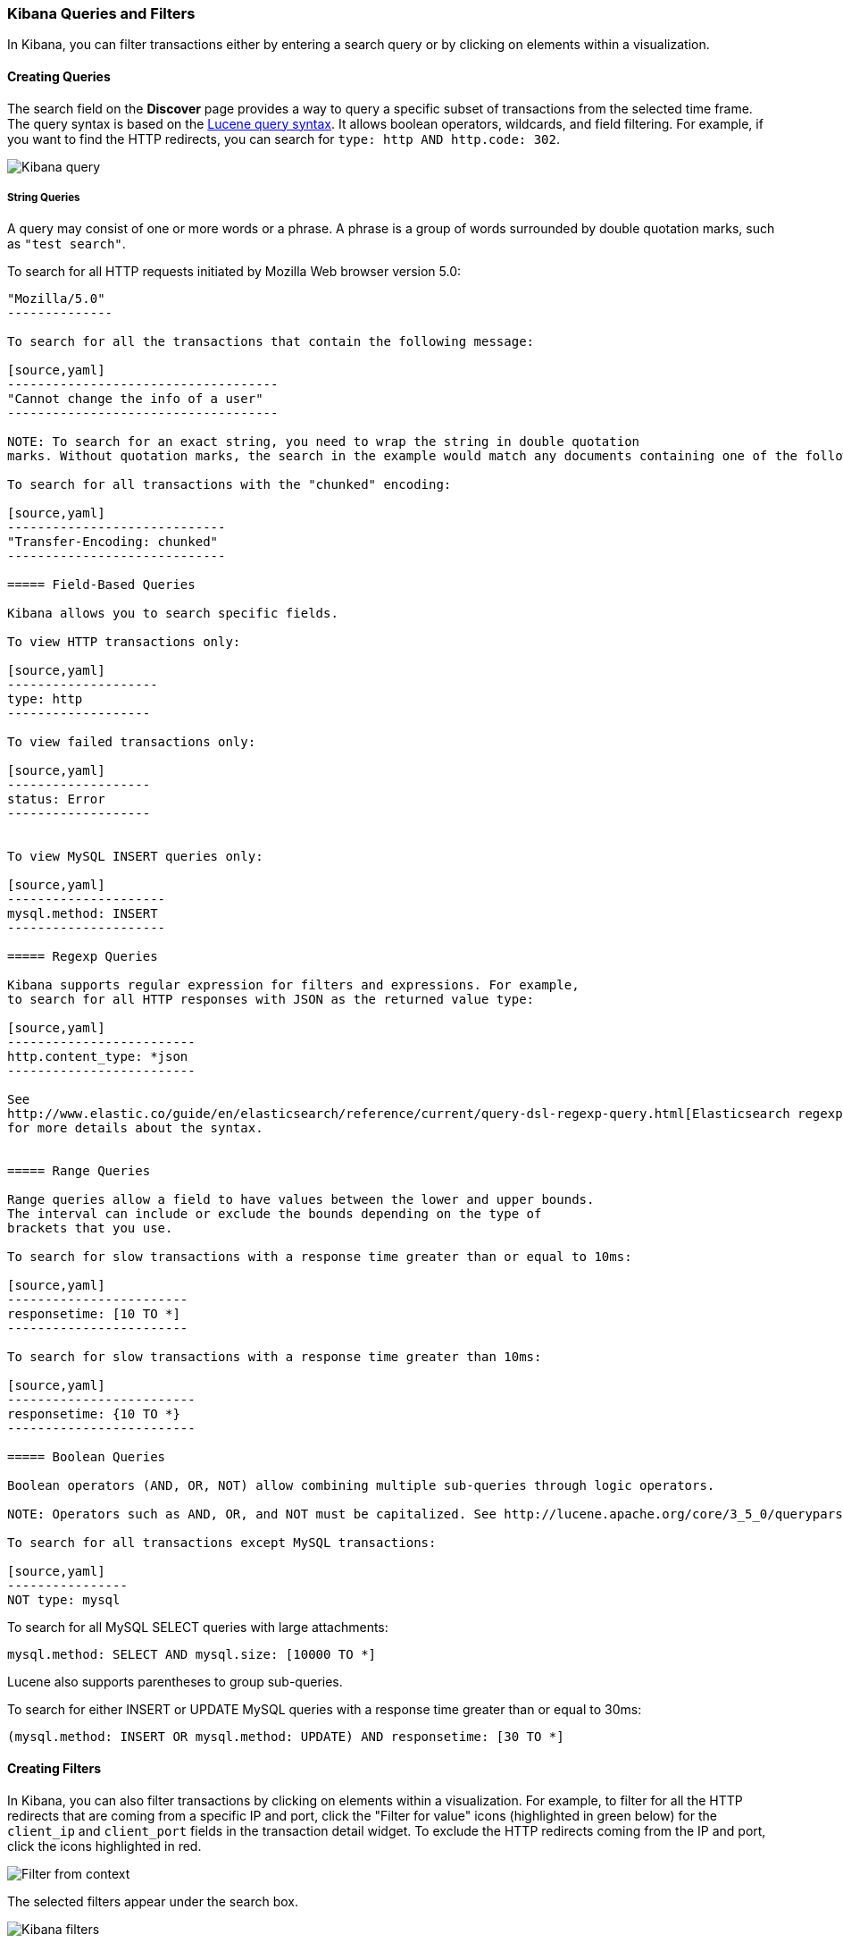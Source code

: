 === Kibana Queries and Filters

In Kibana, you can filter transactions either by entering a search query or by clicking on elements within a visualization. 

==== Creating Queries

The search field on the *Discover* page provides a way to query 
a specific subset of transactions from the selected time frame.
The query syntax is based on the 
http://lucene.apache.org/core/3_5_0/queryparsersyntax.html[Lucene query syntax]. 
It allows boolean operators, wildcards, and field filtering. For example, if 
you want to find the HTTP redirects, you can search for
`type: http AND http.code: 302`.

image:./images/kibana-query-filtering.png[Kibana query]

===== String Queries

A query may consist of one or more words or a phrase. A phrase is a
group of words surrounded by double quotation marks, such as `"test search"`.

To search for all HTTP requests initiated by Mozilla Web browser version 5.0:

[source,yaml]
---------------
"Mozilla/5.0"
--------------

To search for all the transactions that contain the following message:

[source,yaml]
------------------------------------
"Cannot change the info of a user"
------------------------------------

NOTE: To search for an exact string, you need to wrap the string in double quotation 
marks. Without quotation marks, the search in the example would match any documents containing one of the following words: "Cannot" OR "change" OR "the" OR "info" OR "a" OR "user".

To search for all transactions with the "chunked" encoding:

[source,yaml]
-----------------------------
"Transfer-Encoding: chunked"
-----------------------------

===== Field-Based Queries

Kibana allows you to search specific fields.

To view HTTP transactions only:

[source,yaml]
--------------------
type: http
-------------------

To view failed transactions only:

[source,yaml]
-------------------
status: Error
-------------------


To view MySQL INSERT queries only:

[source,yaml]
---------------------
mysql.method: INSERT
---------------------

===== Regexp Queries

Kibana supports regular expression for filters and expressions. For example,
to search for all HTTP responses with JSON as the returned value type: 

[source,yaml]
-------------------------
http.content_type: *json
-------------------------

See
http://www.elastic.co/guide/en/elasticsearch/reference/current/query-dsl-regexp-query.html[Elasticsearch regexp query]
for more details about the syntax.


===== Range Queries

Range queries allow a field to have values between the lower and upper bounds.
The interval can include or exclude the bounds depending on the type of
brackets that you use.

To search for slow transactions with a response time greater than or equal to 10ms:

[source,yaml]
------------------------
responsetime: [10 TO *]
------------------------

To search for slow transactions with a response time greater than 10ms:

[source,yaml]
-------------------------
responsetime: {10 TO *}
-------------------------

===== Boolean Queries

Boolean operators (AND, OR, NOT) allow combining multiple sub-queries through logic operators.

NOTE: Operators such as AND, OR, and NOT must be capitalized. See http://lucene.apache.org/core/3_5_0/queryparsersyntax.html[Lucene query syntax] for more details about the boolean operators.

To search for all transactions except MySQL transactions:

[source,yaml]
----------------
NOT type: mysql
---------------


To search for all MySQL SELECT queries with large attachments:

[source,yaml]
-------------------------------------------------
mysql.method: SELECT AND mysql.size: [10000 TO *]
-------------------------------------------------


Lucene also supports parentheses to group sub-queries.

To search for either INSERT or UPDATE MySQL queries with a response time greater than or equal to 30ms:

[source,yaml]
---------------------------------------------------------------------------
(mysql.method: INSERT OR mysql.method: UPDATE) AND responsetime: [30 TO *]
---------------------------------------------------------------------------

==== Creating Filters

In Kibana, you can also filter transactions by clicking on
elements within a visualization. For example, to filter for all the HTTP redirects that are coming from a specific
IP and port, click the "Filter for value" icons (highlighted in green below) for the `client_ip` and `client_port` fields in the transaction detail widget. To
exclude the HTTP redirects coming from the IP and port, click the icons highlighted in red.

image:./images/filter_from_context.png[Filter from context]

The selected filters appear under the search box. 

image:./images/kibana-filters.png[Kibana filters]

